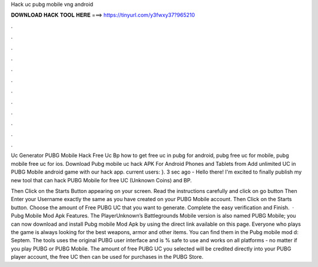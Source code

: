 Hack uc pubg mobile vng android



𝐃𝐎𝐖𝐍𝐋𝐎𝐀𝐃 𝐇𝐀𝐂𝐊 𝐓𝐎𝐎𝐋 𝐇𝐄𝐑𝐄 ===> https://tinyurl.com/y3fwxy37?965210



.



.



.



.



.



.



.



.



.



.



.



.

Uc Generator PUBG Mobile Hack Free Uc Bp how to get free uc in pubg for android, pubg free uc for mobile, pubg mobile free uc for ios. Download Pubg mobile uc hack APK For Android Phones and Tablets from  Add unlimited UC in PUBG Mobile android game with our hack app. current users: }. 3 sec ago - Hello there! I'm excited to finally publish my new tool that can hack PUBG Mobile for free UC (Unknown Coins) and BP.

Then Click on the Starts Button appearing on your screen. Read the instructions carefully and click on go button Then Enter your Username exactly the same as you have created on your PUBG Mobile account. Then Click on the Starts button. Choose the amount of Free PUBG UC that you want to generate. Complete the easy verification and Finish.  · Pubg Mobile Mod Apk Features. The PlayerUnknown’s Battlegrounds Mobile version is also named PUBG Mobile; you can now download and install Pubg mobile Mod Apk by using the direct link available on this page. Everyone who plays the game is always looking for the best weapons, armor and other items. You can find them in the Pubg mobile mod d: Septem. The tools uses the original PUBG user interface and is % safe to use and works on all platforms - no matter if you play PUBG or PUBG Mobile. The amount of free PUBG UC you selected will be credited directly into your PUBG player account, the free UC then can be used for purchases in the PUBG Store.
